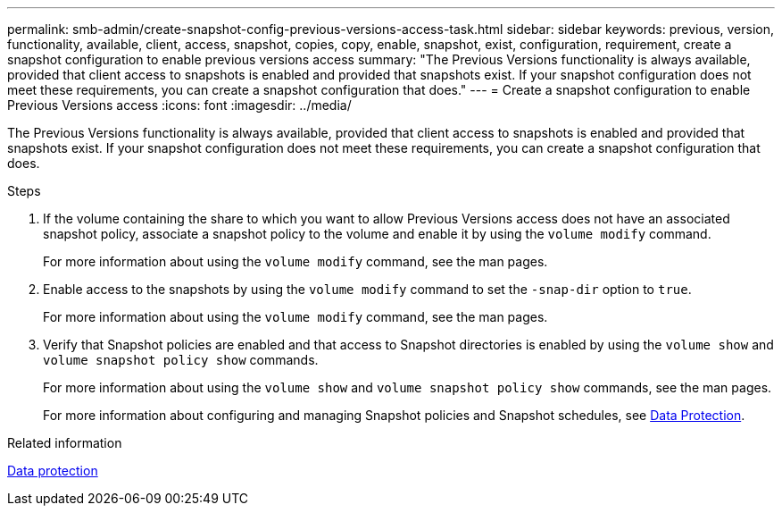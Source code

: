 ---
permalink: smb-admin/create-snapshot-config-previous-versions-access-task.html
sidebar: sidebar
keywords: previous, version, functionality, available, client, access, snapshot, copies, copy, enable, snapshot, exist, configuration, requirement, create a snapshot configuration to enable previous versions access
summary: "The Previous Versions functionality is always available, provided that client access to snapshots is enabled and provided that snapshots exist. If your snapshot configuration does not meet these requirements, you can create a snapshot configuration that does."
---
= Create a snapshot configuration to enable Previous Versions access
:icons: font
:imagesdir: ../media/

[.lead]
The Previous Versions functionality is always available, provided that client access to snapshots is enabled and provided that snapshots exist. If your snapshot configuration does not meet these requirements, you can create a snapshot configuration that does.

.Steps

. If the volume containing the share to which you want to allow Previous Versions access does not have an associated snapshot policy, associate a snapshot policy to the volume and enable it by using the `volume modify` command.
+
For more information about using the `volume modify` command, see the man pages.

. Enable access to the snapshots by using the `volume modify` command to set the `-snap-dir` option to `true`.
+
For more information about using the `volume modify` command, see the man pages.

. Verify that Snapshot policies are enabled and that access to Snapshot directories is enabled by using the `volume show` and `volume snapshot policy show` commands.
+
For more information about using the `volume show` and `volume snapshot policy show` commands, see the man pages.
+
For more information about configuring and managing Snapshot policies and Snapshot schedules, see link:../data-protection/index.html[Data Protection].

.Related information

link:../data-protection/index.html[Data protection]
